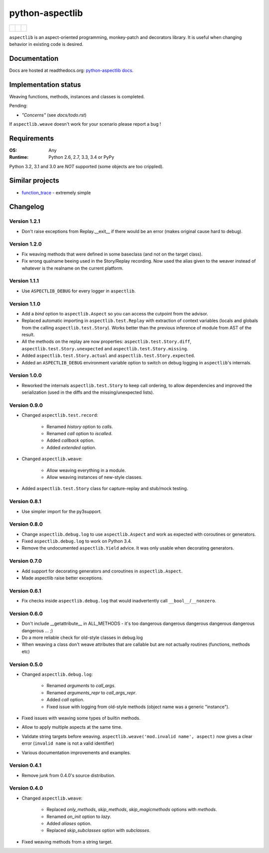 ================
python-aspectlib
================

+--------------------+--------------------+---------------------+
| | |travis-badge|   | |                  | | |version-badge|   |
| | |appveyor-badge| | | |coverage-badge| | | |downloads-badge| |
+--------------------+--------------------+---------------------+

.. |travis-badge| image:: http://img.shields.io/travis/ionelmc/python-aspectlib.png?style=flat
    :alt: Travis-CI Build Status
    :target: https://travis-ci.org/ionelmc/python-aspectlib
.. |appveyor-badge| image:: https://ci.appveyor.com/api/projects/status/u2f05p7rmd5hsixi
    :alt: AppVeyor Build Status
    :target: https://ci.appveyor.com/project/ionelmc/python-aspectlib
.. |coverage-badge| image:: http://img.shields.io/coveralls/ionelmc/python-aspectlib.png?style=flat
    :alt: Coverage Status
    :target: https://coveralls.io/r/ionelmc/python-aspectlib
.. |version-badge| image:: http://img.shields.io/pypi/v/aspectlib.png?style=flat
    :alt: PYPI Package
    :target: https://pypi.python.org/pypi/aspectlib
.. |downloads-badge| image:: http://img.shields.io/pypi/dm/aspectlib.png?style=flat
    :alt: PYPI Package
    :target: https://pypi.python.org/pypi/aspectlib


``aspectlib`` is an aspect-oriented programming, monkey-patch and decorators library. It is useful when changing
behavior in existing code is desired.

Documentation
=============

Docs are hosted at readthedocs.org: `python-aspectlib docs <http://python-aspectlib.readthedocs.org/en/latest/>`_.

Implementation status
=====================

Weaving functions, methods, instances and classes is completed.

Pending:

* *"Concerns"* (see `docs/todo.rst`)

If ``aspectlib.weave`` doesn't work for your scenario please report a bug !

Requirements
============

:OS: Any
:Runtime: Python 2.6, 2.7, 3.3, 3.4 or PyPy

Python 3.2, 3.1 and 3.0 are *NOT* supported (some objects are too crippled).

Similar projects
================

* `function_trace <https://github.com/RedHatQE/function_trace>`_ - extremely simple

Changelog
=========

Version 1.2.1
-------------

* Don't raise exceptions from Replay.__exit__ if there would be an error (makes original cause hard to debug).

Version 1.2.0
-------------

* Fix weaving methods that were defined in some baseclass (and not on the target class).
* Fix wrong qualname beeing used in the Story/Replay recording. Now used the alias given to the weaver instead of
  whatever is the realname on the current platform.

Version 1.1.1
-------------

* Use ``ASPECTLIB_DEBUG`` for every logger in ``aspectlib``.

Version 1.1.0
-------------

* Add a `bind` option to ``aspectlib.Aspect`` so you can access the cutpoint from the advisor.
* Replaced automatic importing in ``aspectlib.test.Replay`` with extraction of context variables (locals and globals
  from the calling ``aspectlib.test.Story``). Works better than the previous inference of module from AST of the
  result.
* All the methods on the replay are now properties: ``aspectlib.test.Story.diff``,
  ``aspectlib.test.Story.unexpected`` and ``aspectlib.test.Story.missing``.
* Added ``aspectlib.test.Story.actual`` and ``aspectlib.test.Story.expected``.
* Added an ``ASPECTLIB_DEBUG`` environment variable option to switch on debug logging in ``aspectlib``'s internals.

Version 1.0.0
-------------

* Reworked the internals ``aspectlib.test.Story`` to keep call ordering, to allow dependencies and improved the
  serialization (used in the diffs and the missing/unexpected lists).


Version 0.9.0
-------------

* Changed ``aspectlib.test.record``:

    * Renamed `history` option to `calls`.
    * Renamed `call` option to `iscalled`.
    * Added `callback` option.
    * Added `extended` option.

* Changed ``aspectlib.weave``:

    * Allow weaving everything in a module.
    * Allow weaving instances of new-style classes.

* Added ``aspectlib.test.Story`` class for capture-replay and stub/mock testing.

Version 0.8.1
-------------

* Use simpler import for the py3support.

Version 0.8.0
-------------

* Change ``aspectlib.debug.log`` to use ``aspectlib.Aspect`` and work as expected with coroutines or generators.
* Fixed ``aspectlib.debug.log`` to work on Python 3.4.
* Remove the undocumented ``aspectlib.Yield`` advice. It was only usable when decorating generators.

Version 0.7.0
-------------

* Add support for decorating generators and coroutines in ``aspectlib.Aspect``.
* Made aspectlib raise better exceptions.

Version 0.6.1
-------------

* Fix checks inside ``aspectlib.debug.log`` that would inadvertently call ``__bool__``/``__nonzero``.

Version 0.6.0
-------------

* Don't include __getattribute__ in ALL_METHODS - it's too dangerous dangerous dangerous dangerous dangerous dangerous
  ... ;)
* Do a more reliable check for old-style classes in debug.log
* When weaving a class don't weave attributes that are callable but are not actually routines (functions, methods etc)

Version 0.5.0
-------------

* Changed ``aspectlib.debug.log``:

    * Renamed `arguments` to `call_args`.
    * Renamed `arguments_repr` to `call_args_repr`.
    * Added `call` option.
    * Fixed issue with logging from old-style methods (object name was a generic "instance").

* Fixed issues with weaving some types of builtin methods.
* Allow to apply multiple aspects at the same time.
* Validate string targets before weaving. ``aspectlib.weave('mod.invalid name', aspect)`` now gives a clear error
  (``invalid name`` is not a valid identifier)
* Various documentation improvements and examples.

Version 0.4.1
-------------

* Remove junk from 0.4.0's source distribution.

Version 0.4.0
-------------

* Changed ``aspectlib.weave``:

    * Replaced `only_methods`, `skip_methods`, `skip_magicmethods` options with `methods`.
    * Renamed `on_init` option to `lazy`.
    * Added `aliases` option.
    * Replaced `skip_subclasses` option with `subclasses`.

* Fixed weaving methods from a string target.


